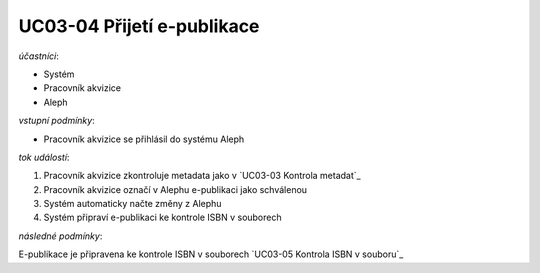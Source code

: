 UC03-04 Přijetí e-publikace
~~~~~~~~~~~~~~~~~~~~~~~~~~~~~~~

*účastníci*:

- Systém
- Pracovník akvizice
- Aleph

*vstupní podmínky*:

- Pracovník akvizice se přihlásil do systému Aleph

*tok událostí*:

1. Pracovník akvizice zkontroluje metadata jako v `UC03-03 Kontrola metadat`_
2. Pracovník akvizice označí v Alephu e-publikaci jako schválenou
3. Systém automaticky načte změny z Alephu
4. Systém připraví e-publikaci ke kontrole ISBN v souborech

*následné podmínky*:

E-publikace je připravena ke kontrole ISBN v souborech `UC03-05 Kontrola ISBN v souboru`_
